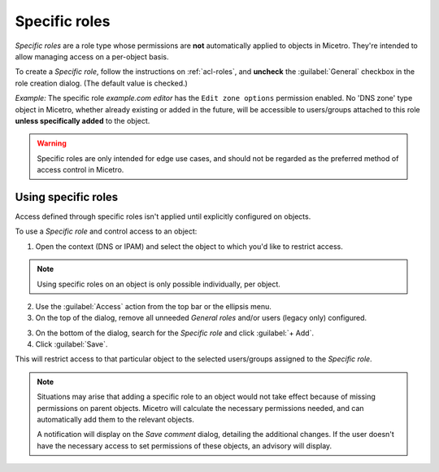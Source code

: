 .. meta::
   :description: Specific roles in Micetro by Men&Mice 10.1
   :keywords: Micetro access model

.. _acl-specific-roles:

Specific roles
--------------

*Specific roles* are a role type whose permissions are **not** automatically applied to objects in Micetro. They're intended to allow managing access on a per-object basis.

To create a *Specific role*, follow the instructions on :ref:`acl-roles`, and **uncheck** the :guilabel:`General` checkbox in the role creation dialog. (The default value is checked.)

*Example:* The specific role *example.com editor* has the ``Edit zone options`` permission enabled. No 'DNS zone' type object in Micetro, whether already existing or added in the future, will be accessible to users/groups attached to this role **unless specifically added** to the object.

.. warning::
   Specific roles are only intended for edge use cases, and should not be regarded as the preferred method of access control in Micetro.

Using specific roles
^^^^^^^^^^^^^^^^^^^^

Access defined through specific roles isn't applied until explicitly configured on objects.

To use a *Specific role* and control access to an object:

1. Open the context (DNS or IPAM) and select the object to which you'd like to restrict access.

.. note::
   Using specific roles on an object is only possible individually, per object.

2. Use the :guilabel:`Access` action from the top bar or the ellipsis menu.

3. On the top of the dialog, remove all unneeded *General roles* and/or users (legacy only) configured.

3. On the bottom of the dialog, search for the *Specific role* and click :guilabel:`+ Add`.

4. Click :guilabel:`Save`.

This will restrict access to that particular object to the selected users/groups assigned to the *Specific role*.

.. note::
  Situations may arise that adding a specific role to an object would not take effect because of missing permissions on parent objects. Micetro will calculate the necessary permissions needed, and can automatically add them to the relevant objects.

  A notification will display on the *Save comment* dialog, detailing the additional changes. If the user doesn't have the necessary access to set permissions of these objects, an advisory will display.
